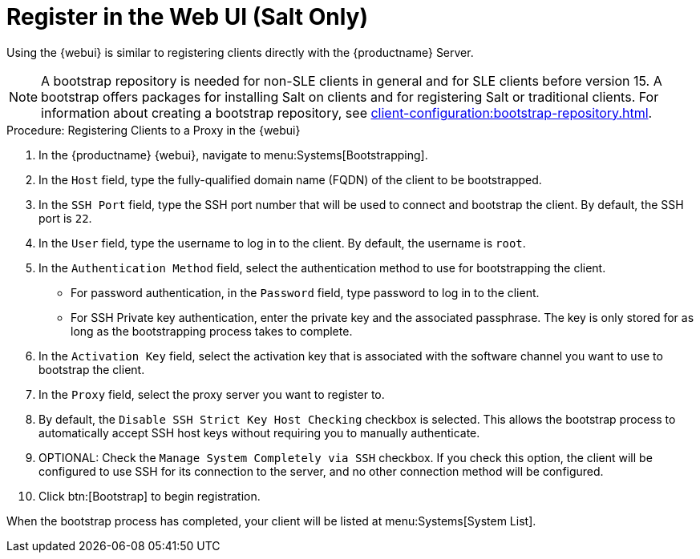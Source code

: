 [[salt-client-proxy]]
= Register in the Web UI (Salt Only)

Using the {webui} is similar to registering clients directly with the {productname} Server.

[NOTE]
====
A bootstrap repository is needed for non-SLE clients in general and for SLE clients before version 15.
A bootstrap offers packages for installing Salt on clients and for registering Salt or traditional clients.
For information about creating a bootstrap repository, see xref:client-configuration:bootstrap-repository.adoc[].
====


.Procedure: Registering Clients to a Proxy in the {webui}

. In the {productname} {webui}, navigate to menu:Systems[Bootstrapping].
. In the [guimenu]``Host`` field, type the fully-qualified domain name (FQDN) of the client to be bootstrapped.
. In the [guimenu]``SSH Port`` field, type the SSH port number that will be used to connect and bootstrap the client.
By default, the SSH  port is [systemitem]``22``.
. In the [guimenu]``User`` field, type the username to log in to the client.
By default, the username is [systemitem]``root``.
. In the [guimenu]``Authentication Method`` field, select the authentication method to use for bootstrapping the client.
+
* For password authentication, in the [guimenu]``Password`` field, type password to log in to the client.
* For SSH Private key authentication, enter the private key and the associated passphrase.
The key is only stored for as long as the bootstrapping process takes to complete.
. In the [guimenu]``Activation Key`` field, select the activation key that is associated with the software channel you want to use to bootstrap the client.
. In the [guimenu]``Proxy`` field, select the proxy server you want to register to.
. By default, the [guimenu]``Disable SSH Strict Key Host Checking`` checkbox is selected.
This allows the bootstrap process to automatically accept SSH host keys without requiring you to manually authenticate.
. OPTIONAL: Check the [guimenu]``Manage System Completely via SSH`` checkbox.
If you check this option, the client will be configured to use SSH for its connection to the server, and no other connection method will be configured.
. Click btn:[Bootstrap] to begin registration.

When the bootstrap process has completed, your client will be listed at menu:Systems[System List].



////
== Using a Bootstrap Script

FIXME
For using a bootstrap script see the general client documentation and the (3.2) proxy documentation.
////
